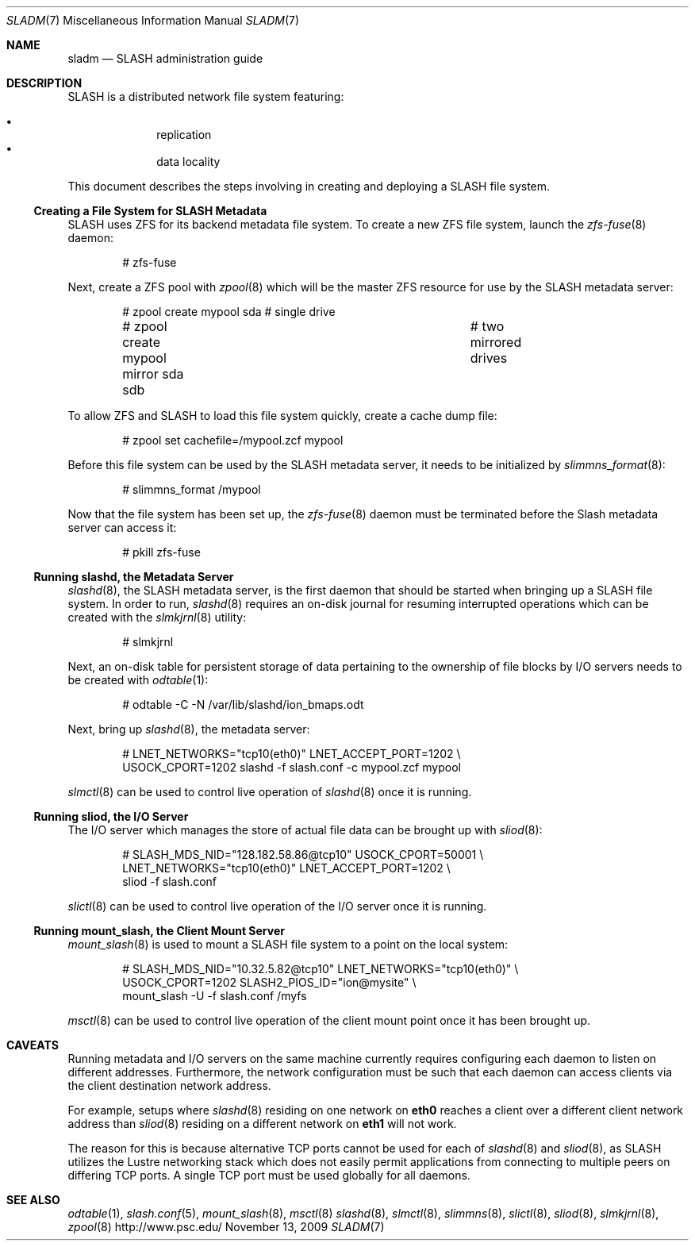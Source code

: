 .\" $Id$
.Dd November 13, 2009
.Dt SLADM 7
.ds volume PSC \- SLASH Administrator's Manual
.Os http://www.psc.edu/
.Sh NAME
.Nm sladm
.Nd
.Tn SLASH
administration guide
.Sh DESCRIPTION
.Tn SLASH
is a distributed network file system featuring:
.Pp
.Bl -bullet -compact -offset indent
.It
replication
.It
data locality
.El
.Pp
This document describes the steps involving in creating and deploying a
.Tn SLASH
file system.
.Ss Creating a File System for SLASH Metadata
.Tn SLASH
uses
.Tn ZFS
for its backend metadata file system.
To create a new
.Tn ZFS
file system, launch the
.Xr zfs-fuse 8
daemon:
.Bd -literal -offset indent
# zfs-fuse
.Pp
.Ed
Next, create a
.Tn ZFS
pool with
.Xr zpool 8
which will be the master
.Tn ZFS
resource for use by the
.Tn SLASH
metadata server:
.Bd -literal -offset indent
# zpool create mypool sda		# single drive
# zpool create mypool mirror sda sdb	# two mirrored drives
.Ed
.Pp
To allow
.Tn ZFS
and
.Tn SLASH
to load this file system quickly, create a
cache dump file:
.Bd -literal -offset indent
# zpool set cachefile=/mypool.zcf mypool
.Ed
.Pp
Before this file system can be used by the
.Tn SLASH
metadata server, it needs to be initialized by
.Xr slimmns_format 8 :
.Bd -literal -offset indent
# slimmns_format /mypool
.Ed
.Pp
Now that the file system has been set up, the
.Xr zfs-fuse 8
daemon must be terminated before the
.Tn Slash
metadata server can access it:
.Bd -literal -offset indent
# pkill zfs-fuse
.Ed
.Ss Running Cm slashd Ns Ss ,\& the Metadata Server
.Xr slashd 8 ,
the
.Tn SLASH
metadata server, is the first daemon that should be started
when bringing up a
.Tn SLASH
file system.
In order to run,
.Xr slashd 8
requires an on-disk journal for resuming interrupted operations which
can be created with the
.Xr slmkjrnl 8
utility:
.Bd -literal -offset indent
# slmkjrnl
.Ed
.Pp
Next, an on-disk table for persistent storage of data pertaining to the
ownership of file blocks by
.Tn I/O
servers needs to be created with
.Xr odtable 1 :
.Bd -literal -offset indent
# odtable -C -N /var/lib/slashd/ion_bmaps.odt
.Ed
.Pp
Next, bring up
.Xr slashd 8 ,
the metadata server:
.Bd -literal -offset indent
# LNET_NETWORKS="tcp10(eth0)" LNET_ACCEPT_PORT=1202 \e
  USOCK_CPORT=1202 slashd -f slash.conf -c mypool.zcf mypool
.Ed
.Pp
.Xr slmctl 8
can be used to control live operation of
.Xr slashd 8
once it is running.
.Ss Running Cm sliod Ns Ss ,\& the Tn Ss I/O Ss Server
The
.Tn I/O
server which manages the store of actual file data can be brought up with
.Xr sliod 8 :
.Bd -literal -offset indent
# SLASH_MDS_NID="128.182.58.86@tcp10" USOCK_CPORT=50001 \e
  LNET_NETWORKS="tcp10(eth0)" LNET_ACCEPT_PORT=1202 \e
  sliod -f slash.conf
.Ed
.Pp
.Xr slictl 8
can be used to control live operation of the
.Tn I/O
server once it is running.
.Ss Running Cm mount_slash Ns Ss ,\& the Client Mount Server
.Xr mount_slash 8
is used to mount a
.Tn SLASH
file system to a point on the local system:
.Bd -literal -offset indent
# SLASH_MDS_NID="10.32.5.82@tcp10" LNET_NETWORKS="tcp10(eth0)" \e
  USOCK_CPORT=1202 SLASH2_PIOS_ID="ion@mysite" \e
  mount_slash -U -f slash.conf /myfs
.Ed
.Pp
.Xr msctl 8
can be used to control live operation of the client mount point once it
has been brought up.
.Sh CAVEATS
Running metadata and
.Tn I/O
servers on the same machine currently requires configuring each daemon
to listen on different addresses.
Furthermore, the network configuration must be such that each daemon can
access clients via the client destination network address.
.Pp
For example, setups where
.Xr slashd 8
residing on one network on
.Li eth0
reaches a client over a different client network address than
.Xr sliod 8
residing on a different network on
.Li eth1
will not work.
.Pp
The reason for this is because alternative
.Tn TCP
ports cannot be used for each of
.Xr slashd 8
and
.Xr sliod 8 ,
as
.Tn SLASH
utilizes the Lustre networking stack which does not easily
permit applications from connecting to multiple peers on differing
.Tn TCP
ports.
A single
.Tn TCP
port must be used globally for all daemons.
.El
.Sh SEE ALSO
.Xr odtable 1 ,
.Xr slash.conf 5 ,
.Xr mount_slash 8 ,
.Xr msctl 8
.Xr slashd 8 ,
.Xr slmctl 8 ,
.Xr slimmns 8 ,
.Xr slictl 8 ,
.Xr sliod 8 ,
.Xr slmkjrnl 8 ,
.Xr zpool 8
